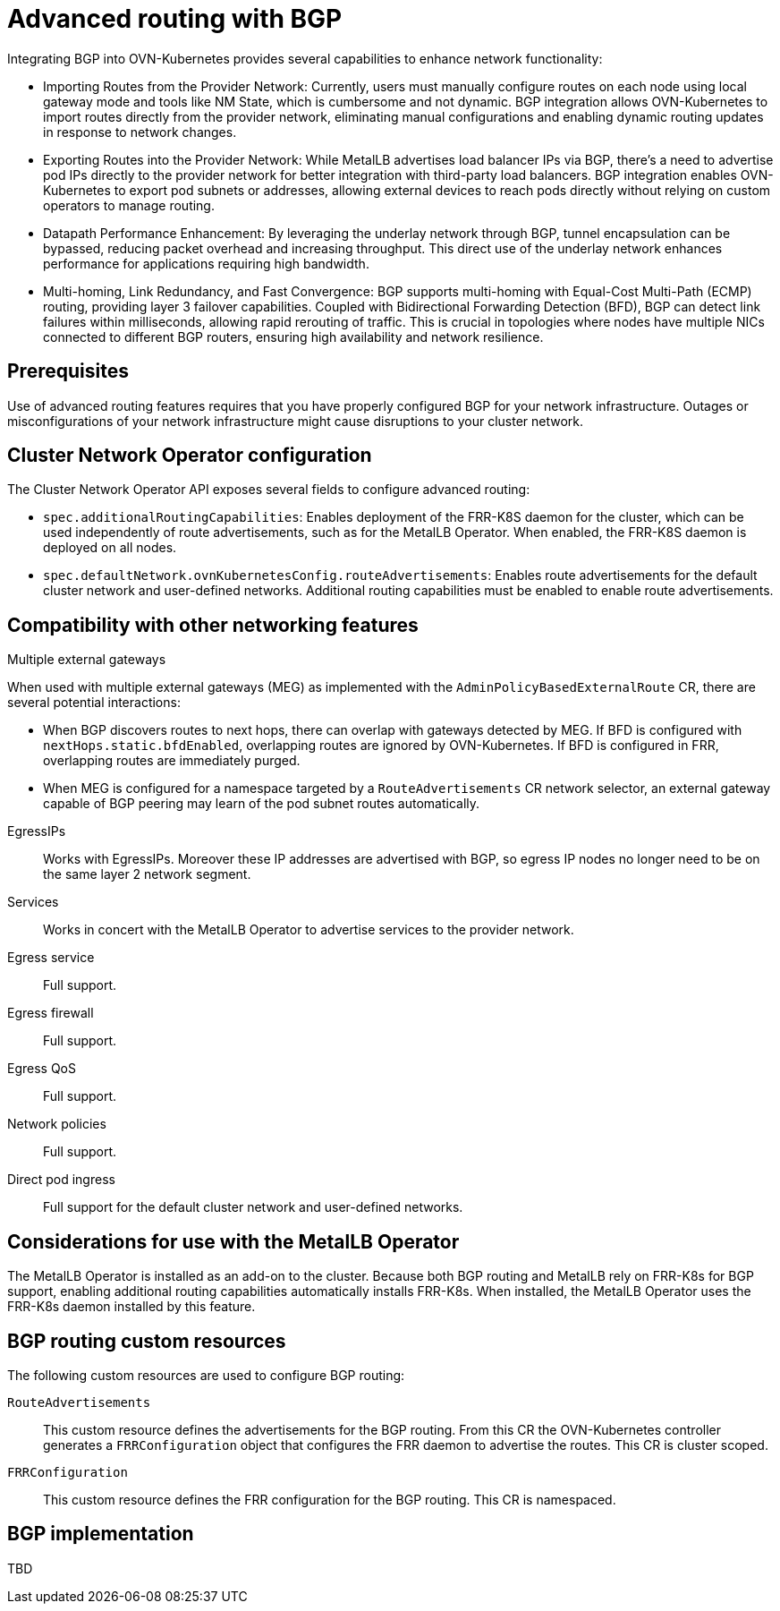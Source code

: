 // Module included in the following assemblies:
//
// * networking/bgp-routing/about-bgp-routing.adoc

:_mod-docs-content-type: CONCEPT
[id="nw-bgp-about_{context}"]
= Advanced routing with BGP

Integrating BGP into OVN-Kubernetes provides several capabilities to enhance network functionality:

- Importing Routes from the Provider Network: Currently, users must manually configure routes on each node using local gateway mode and tools like NM State, which is cumbersome and not dynamic. BGP integration allows OVN-Kubernetes to import routes directly from the provider network, eliminating manual configurations and enabling dynamic routing updates in response to network changes.

- Exporting Routes into the Provider Network: While MetalLB advertises load balancer IPs via BGP, there's a need to advertise pod IPs directly to the provider network for better integration with third-party load balancers. BGP integration enables OVN-Kubernetes to export pod subnets or addresses, allowing external devices to reach pods directly without relying on custom operators to manage routing.

- Datapath Performance Enhancement: By leveraging the underlay network through BGP, tunnel encapsulation can be bypassed, reducing packet overhead and increasing throughput. This direct use of the underlay network enhances performance for applications requiring high bandwidth.

- Multi-homing, Link Redundancy, and Fast Convergence: BGP supports multi-homing with Equal-Cost Multi-Path (ECMP) routing, providing layer 3 failover capabilities. Coupled with Bidirectional Forwarding Detection (BFD), BGP can detect link failures within milliseconds, allowing rapid rerouting of traffic. This is crucial in topologies where nodes have multiple NICs connected to different BGP routers, ensuring high availability and network resilience.

[id="prerequisites_{context}"]
== Prerequisites

Use of advanced routing features requires that you have properly configured BGP for your network infrastructure. Outages or misconfigurations of your network infrastructure might cause disruptions to your cluster network.

[id="cluster-network-operator_{context}"]
== Cluster Network Operator configuration

The Cluster Network Operator API exposes several fields to configure advanced routing:

- `spec.additionalRoutingCapabilities`: Enables deployment of the FRR-K8S daemon for the cluster, which can be used independently of route advertisements, such as for the MetalLB Operator. When enabled, the FRR-K8S daemon is deployed on all nodes.
- `spec.defaultNetwork.ovnKubernetesConfig.routeAdvertisements`: Enables route advertisements for the default cluster network and user-defined networks. Additional routing capabilities must be enabled to enable route advertisements.

[id="compatibility-with-other-networking-features_{context}"]
== Compatibility with other networking features

Multiple external gateways::
--
When used with multiple external gateways (MEG) as implemented with the `AdminPolicyBasedExternalRoute` CR, there are several potential interactions:

- When BGP discovers routes to next hops, there can overlap with gateways detected by MEG. If BFD is configured with `nextHops.static.bfdEnabled`, overlapping routes are ignored by OVN-Kubernetes. If BFD is configured in FRR, overlapping routes are immediately purged.
- When MEG is configured for a namespace targeted by a `RouteAdvertisements` CR network selector, an external gateway capable of BGP peering may learn of the pod subnet routes automatically.
--

EgressIPs::
Works with EgressIPs. Moreover these IP addresses are advertised with BGP, so egress IP nodes no longer need to be on the same layer 2 network segment.

Services::
Works in concert with the MetalLB Operator to advertise services to the provider network.

Egress service::
Full support.

Egress firewall::
Full support.

Egress QoS::
Full support.

Network policies::
Full support.

Direct pod ingress::
Full support for the default cluster network and user-defined networks.

[id="considerations-for-use-with-the-metallb-operator_{context}"]
== Considerations for use with the MetalLB Operator

The MetalLB Operator is installed as an add-on to the cluster. Because both BGP routing and MetalLB rely on FRR-K8s for BGP support, enabling additional routing capabilities automatically installs FRR-K8s. When installed, the MetalLB Operator uses the FRR-K8s daemon installed by this feature.

[id="bgp-routing-custom-resources_{context}"]
== BGP routing custom resources

The following custom resources are used to configure BGP routing:

`RouteAdvertisements`::
This custom resource defines the advertisements for the BGP routing. From this CR the OVN-Kubernetes controller generates a `FRRConfiguration` object that configures the FRR daemon to advertise the routes. This CR is cluster scoped.

`FRRConfiguration`::
This custom resource defines the FRR configuration for the BGP routing. This CR is namespaced.

== BGP implementation

TBD
